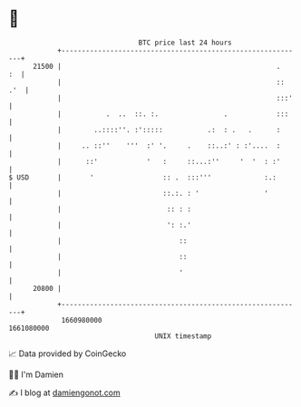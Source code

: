 * 👋

#+begin_example
                                   BTC price last 24 hours                    
               +------------------------------------------------------------+ 
         21500 |                                                     .   :  | 
               |                                                     :: .'  | 
               |                                                     :::'   | 
               |           .  ..  ::. :.                .            :::    | 
               |        ..::::''. :':::::           .:  : .   .      :      | 
               |     .. ::''    '''  :' '.     .    ::..:' : :'....  :      | 
               |      ::'            '   :     ::...:''     '  '  : :'      | 
   $ USD       |       '                 :: .  :::'''             :.:       | 
               |                         ::.:. : '                '         | 
               |                          :: : :                            | 
               |                          ': :.'                            | 
               |                             ::                             | 
               |                             ::                             | 
               |                             '                              | 
         20800 |                                                            | 
               +------------------------------------------------------------+ 
                1660980000                                        1661080000  
                                       UNIX timestamp                         
#+end_example
📈 Data provided by CoinGecko

🧑‍💻 I'm Damien

✍️ I blog at [[https://www.damiengonot.com][damiengonot.com]]
